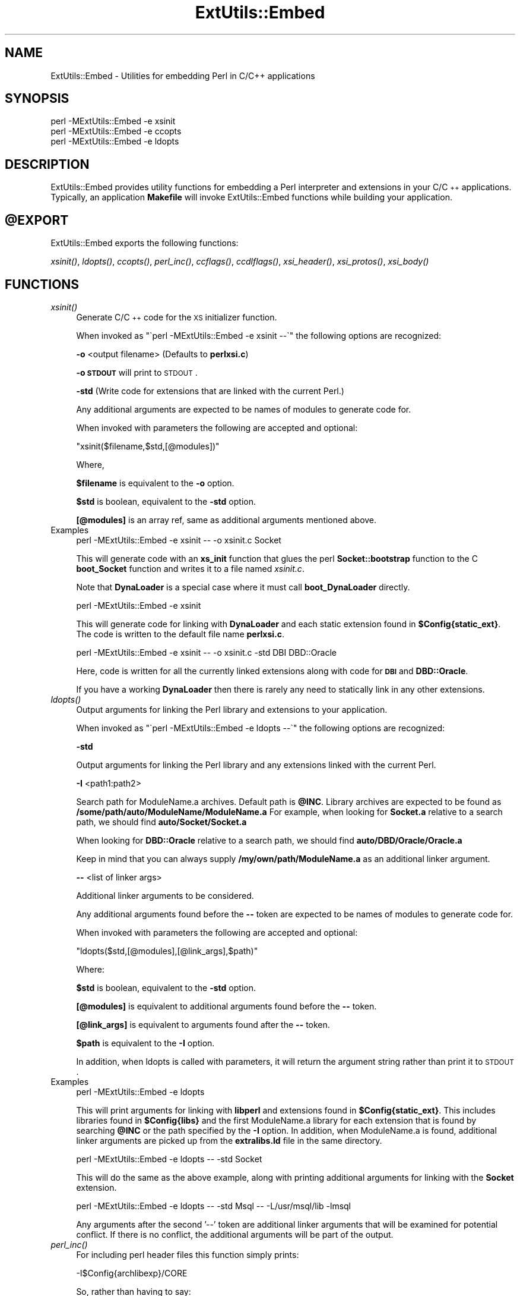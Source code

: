 .\" Automatically generated by Pod::Man 2.25 (Pod::Simple 3.20)
.\"
.\" Standard preamble:
.\" ========================================================================
.de Sp \" Vertical space (when we can't use .PP)
.if t .sp .5v
.if n .sp
..
.de Vb \" Begin verbatim text
.ft CW
.nf
.ne \\$1
..
.de Ve \" End verbatim text
.ft R
.fi
..
.\" Set up some character translations and predefined strings.  \*(-- will
.\" give an unbreakable dash, \*(PI will give pi, \*(L" will give a left
.\" double quote, and \*(R" will give a right double quote.  \*(C+ will
.\" give a nicer C++.  Capital omega is used to do unbreakable dashes and
.\" therefore won't be available.  \*(C` and \*(C' expand to `' in nroff,
.\" nothing in troff, for use with C<>.
.tr \(*W-
.ds C+ C\v'-.1v'\h'-1p'\s-2+\h'-1p'+\s0\v'.1v'\h'-1p'
.ie n \{\
.    ds -- \(*W-
.    ds PI pi
.    if (\n(.H=4u)&(1m=24u) .ds -- \(*W\h'-12u'\(*W\h'-12u'-\" diablo 10 pitch
.    if (\n(.H=4u)&(1m=20u) .ds -- \(*W\h'-12u'\(*W\h'-8u'-\"  diablo 12 pitch
.    ds L" ""
.    ds R" ""
.    ds C` ""
.    ds C' ""
'br\}
.el\{\
.    ds -- \|\(em\|
.    ds PI \(*p
.    ds L" ``
.    ds R" ''
'br\}
.\"
.\" Escape single quotes in literal strings from groff's Unicode transform.
.ie \n(.g .ds Aq \(aq
.el       .ds Aq '
.\"
.\" If the F register is turned on, we'll generate index entries on stderr for
.\" titles (.TH), headers (.SH), subsections (.SS), items (.Ip), and index
.\" entries marked with X<> in POD.  Of course, you'll have to process the
.\" output yourself in some meaningful fashion.
.ie \nF \{\
.    de IX
.    tm Index:\\$1\t\\n%\t"\\$2"
..
.    nr % 0
.    rr F
.\}
.el \{\
.    de IX
..
.\}
.\"
.\" Accent mark definitions (@(#)ms.acc 1.5 88/02/08 SMI; from UCB 4.2).
.\" Fear.  Run.  Save yourself.  No user-serviceable parts.
.    \" fudge factors for nroff and troff
.if n \{\
.    ds #H 0
.    ds #V .8m
.    ds #F .3m
.    ds #[ \f1
.    ds #] \fP
.\}
.if t \{\
.    ds #H ((1u-(\\\\n(.fu%2u))*.13m)
.    ds #V .6m
.    ds #F 0
.    ds #[ \&
.    ds #] \&
.\}
.    \" simple accents for nroff and troff
.if n \{\
.    ds ' \&
.    ds ` \&
.    ds ^ \&
.    ds , \&
.    ds ~ ~
.    ds /
.\}
.if t \{\
.    ds ' \\k:\h'-(\\n(.wu*8/10-\*(#H)'\'\h"|\\n:u"
.    ds ` \\k:\h'-(\\n(.wu*8/10-\*(#H)'\`\h'|\\n:u'
.    ds ^ \\k:\h'-(\\n(.wu*10/11-\*(#H)'^\h'|\\n:u'
.    ds , \\k:\h'-(\\n(.wu*8/10)',\h'|\\n:u'
.    ds ~ \\k:\h'-(\\n(.wu-\*(#H-.1m)'~\h'|\\n:u'
.    ds / \\k:\h'-(\\n(.wu*8/10-\*(#H)'\z\(sl\h'|\\n:u'
.\}
.    \" troff and (daisy-wheel) nroff accents
.ds : \\k:\h'-(\\n(.wu*8/10-\*(#H+.1m+\*(#F)'\v'-\*(#V'\z.\h'.2m+\*(#F'.\h'|\\n:u'\v'\*(#V'
.ds 8 \h'\*(#H'\(*b\h'-\*(#H'
.ds o \\k:\h'-(\\n(.wu+\w'\(de'u-\*(#H)/2u'\v'-.3n'\*(#[\z\(de\v'.3n'\h'|\\n:u'\*(#]
.ds d- \h'\*(#H'\(pd\h'-\w'~'u'\v'-.25m'\f2\(hy\fP\v'.25m'\h'-\*(#H'
.ds D- D\\k:\h'-\w'D'u'\v'-.11m'\z\(hy\v'.11m'\h'|\\n:u'
.ds th \*(#[\v'.3m'\s+1I\s-1\v'-.3m'\h'-(\w'I'u*2/3)'\s-1o\s+1\*(#]
.ds Th \*(#[\s+2I\s-2\h'-\w'I'u*3/5'\v'-.3m'o\v'.3m'\*(#]
.ds ae a\h'-(\w'a'u*4/10)'e
.ds Ae A\h'-(\w'A'u*4/10)'E
.    \" corrections for vroff
.if v .ds ~ \\k:\h'-(\\n(.wu*9/10-\*(#H)'\s-2\u~\d\s+2\h'|\\n:u'
.if v .ds ^ \\k:\h'-(\\n(.wu*10/11-\*(#H)'\v'-.4m'^\v'.4m'\h'|\\n:u'
.    \" for low resolution devices (crt and lpr)
.if \n(.H>23 .if \n(.V>19 \
\{\
.    ds : e
.    ds 8 ss
.    ds o a
.    ds d- d\h'-1'\(ga
.    ds D- D\h'-1'\(hy
.    ds th \o'bp'
.    ds Th \o'LP'
.    ds ae ae
.    ds Ae AE
.\}
.rm #[ #] #H #V #F C
.\" ========================================================================
.\"
.IX Title "ExtUtils::Embed 3pm"
.TH ExtUtils::Embed 3pm "2012-02-14" "perl v5.16.1" "Perl Programmers Reference Guide"
.\" For nroff, turn off justification.  Always turn off hyphenation; it makes
.\" way too many mistakes in technical documents.
.if n .ad l
.nh
.SH "NAME"
ExtUtils::Embed \- Utilities for embedding Perl in C/C++ applications
.SH "SYNOPSIS"
.IX Header "SYNOPSIS"
.Vb 3
\& perl \-MExtUtils::Embed \-e xsinit 
\& perl \-MExtUtils::Embed \-e ccopts 
\& perl \-MExtUtils::Embed \-e ldopts
.Ve
.SH "DESCRIPTION"
.IX Header "DESCRIPTION"
ExtUtils::Embed provides utility functions for embedding a Perl interpreter
and extensions in your C/\*(C+ applications.  
Typically, an application \fBMakefile\fR will invoke ExtUtils::Embed
functions while building your application.
.ie n .SH "@EXPORT"
.el .SH "\f(CW@EXPORT\fP"
.IX Header "@EXPORT"
ExtUtils::Embed exports the following functions:
.PP
\&\fIxsinit()\fR, \fIldopts()\fR, \fIccopts()\fR, \fIperl_inc()\fR, \fIccflags()\fR, 
\&\fIccdlflags()\fR, \fIxsi_header()\fR, \fIxsi_protos()\fR, \fIxsi_body()\fR
.SH "FUNCTIONS"
.IX Header "FUNCTIONS"
.IP "\fIxsinit()\fR" 4
.IX Item "xsinit()"
Generate C/\*(C+ code for the \s-1XS\s0 initializer function.
.Sp
When invoked as \f(CW\*(C`\`perl \-MExtUtils::Embed \-e xsinit \-\-\`\*(C'\fR
the following options are recognized:
.Sp
\&\fB\-o\fR <output filename> (Defaults to \fBperlxsi.c\fR)
.Sp
\&\fB\-o \s-1STDOUT\s0\fR will print to \s-1STDOUT\s0.
.Sp
\&\fB\-std\fR (Write code for extensions that are linked with the current Perl.)
.Sp
Any additional arguments are expected to be names of modules
to generate code for.
.Sp
When invoked with parameters the following are accepted and optional:
.Sp
\&\f(CW\*(C`xsinit($filename,$std,[@modules])\*(C'\fR
.Sp
Where,
.Sp
\&\fB\f(CB$filename\fB\fR is equivalent to the \fB\-o\fR option.
.Sp
\&\fB\f(CB$std\fB\fR is boolean, equivalent to the \fB\-std\fR option.
.Sp
\&\fB[@modules]\fR is an array ref, same as additional arguments mentioned above.
.IP "Examples" 4
.IX Item "Examples"
.Vb 1
\& perl \-MExtUtils::Embed \-e xsinit \-\- \-o xsinit.c Socket
.Ve
.Sp
This will generate code with an \fBxs_init\fR function that glues the perl \fBSocket::bootstrap\fR function 
to the C \fBboot_Socket\fR function and writes it to a file named \fIxsinit.c\fR.
.Sp
Note that \fBDynaLoader\fR is a special case where it must call \fBboot_DynaLoader\fR directly.
.Sp
.Vb 1
\& perl \-MExtUtils::Embed \-e xsinit
.Ve
.Sp
This will generate code for linking with \fBDynaLoader\fR and 
each static extension found in \fB\f(CB$Config\fB{static_ext}\fR.
The code is written to the default file name \fBperlxsi.c\fR.
.Sp
.Vb 1
\& perl \-MExtUtils::Embed \-e xsinit \-\- \-o xsinit.c \-std DBI DBD::Oracle
.Ve
.Sp
Here, code is written for all the currently linked extensions along with code
for \fB\s-1DBI\s0\fR and \fBDBD::Oracle\fR.
.Sp
If you have a working \fBDynaLoader\fR then there is rarely any need to statically link in any 
other extensions.
.IP "\fIldopts()\fR" 4
.IX Item "ldopts()"
Output arguments for linking the Perl library and extensions to your
application.
.Sp
When invoked as \f(CW\*(C`\`perl \-MExtUtils::Embed \-e ldopts \-\-\`\*(C'\fR
the following options are recognized:
.Sp
\&\fB\-std\fR
.Sp
Output arguments for linking the Perl library and any extensions linked
with the current Perl.
.Sp
\&\fB\-I\fR <path1:path2>
.Sp
Search path for ModuleName.a archives.  
Default path is \fB\f(CB@INC\fB\fR.
Library archives are expected to be found as 
\&\fB/some/path/auto/ModuleName/ModuleName.a\fR
For example, when looking for \fBSocket.a\fR relative to a search path, 
we should find \fBauto/Socket/Socket.a\fR
.Sp
When looking for \fBDBD::Oracle\fR relative to a search path,
we should find \fBauto/DBD/Oracle/Oracle.a\fR
.Sp
Keep in mind that you can always supply \fB/my/own/path/ModuleName.a\fR
as an additional linker argument.
.Sp
\&\fB\-\-\fR  <list of linker args>
.Sp
Additional linker arguments to be considered.
.Sp
Any additional arguments found before the \fB\-\-\fR token 
are expected to be names of modules to generate code for.
.Sp
When invoked with parameters the following are accepted and optional:
.Sp
\&\f(CW\*(C`ldopts($std,[@modules],[@link_args],$path)\*(C'\fR
.Sp
Where:
.Sp
\&\fB\f(CB$std\fB\fR is boolean, equivalent to the \fB\-std\fR option.
.Sp
\&\fB[@modules]\fR is equivalent to additional arguments found before the \fB\-\-\fR token.
.Sp
\&\fB[@link_args]\fR is equivalent to arguments found after the \fB\-\-\fR token.
.Sp
\&\fB\f(CB$path\fB\fR is equivalent to the \fB\-I\fR option.
.Sp
In addition, when ldopts is called with parameters, it will return the argument string
rather than print it to \s-1STDOUT\s0.
.IP "Examples" 4
.IX Item "Examples"
.Vb 1
\& perl \-MExtUtils::Embed \-e ldopts
.Ve
.Sp
This will print arguments for linking with \fBlibperl\fR and
extensions found in \fB\f(CB$Config\fB{static_ext}\fR.  This includes libraries
found in \fB\f(CB$Config\fB{libs}\fR and the first ModuleName.a library
for each extension that is found by searching \fB\f(CB@INC\fB\fR or the path 
specified by the \fB\-I\fR option.  
In addition, when ModuleName.a is found, additional linker arguments
are picked up from the \fBextralibs.ld\fR file in the same directory.
.Sp
.Vb 1
\& perl \-MExtUtils::Embed \-e ldopts \-\- \-std Socket
.Ve
.Sp
This will do the same as the above example, along with printing additional arguments for linking with the \fBSocket\fR extension.
.Sp
.Vb 1
\& perl \-MExtUtils::Embed \-e ldopts \-\- \-std Msql \-\- \-L/usr/msql/lib \-lmsql
.Ve
.Sp
Any arguments after the second '\-\-' token are additional linker
arguments that will be examined for potential conflict.  If there is no
conflict, the additional arguments will be part of the output.
.IP "\fIperl_inc()\fR" 4
.IX Item "perl_inc()"
For including perl header files this function simply prints:
.Sp
.Vb 1
\& \-I$Config{archlibexp}/CORE
.Ve
.Sp
So, rather than having to say:
.Sp
.Vb 1
\& perl \-MConfig \-e \*(Aqprint "\-I$Config{archlibexp}/CORE"\*(Aq
.Ve
.Sp
Just say:
.Sp
.Vb 1
\& perl \-MExtUtils::Embed \-e perl_inc
.Ve
.IP "\fIccflags()\fR, \fIccdlflags()\fR" 4
.IX Item "ccflags(), ccdlflags()"
These functions simply print \f(CW$Config\fR{ccflags} and \f(CW$Config\fR{ccdlflags}
.IP "\fIccopts()\fR" 4
.IX Item "ccopts()"
This function combines \fIperl_inc()\fR, \fIccflags()\fR and \fIccdlflags()\fR into one.
.IP "\fIxsi_header()\fR" 4
.IX Item "xsi_header()"
This function simply returns a string defining the same \fB\s-1EXTERN_C\s0\fR macro as
\&\fBperlmain.c\fR along with #including \fBperl.h\fR and \fB\s-1EXTERN\s0.h\fR.
.IP "xsi_protos(@modules)" 4
.IX Item "xsi_protos(@modules)"
This function returns a string of \fBboot_$ModuleName\fR prototypes for each \f(CW@modules\fR.
.IP "xsi_body(@modules)" 4
.IX Item "xsi_body(@modules)"
This function returns a string of calls to \fB\f(BInewXS()\fB\fR that glue the module \fBbootstrap\fR
function to \fBboot_ModuleName\fR for each \f(CW@modules\fR.
.Sp
\&\fB\f(BIxsinit()\fB\fR uses the xsi_* functions to generate most of its code.
.SH "EXAMPLES"
.IX Header "EXAMPLES"
For examples on how to use \fBExtUtils::Embed\fR for building C/\*(C+ applications
with embedded perl, see perlembed.
.SH "SEE ALSO"
.IX Header "SEE ALSO"
perlembed
.SH "AUTHOR"
.IX Header "AUTHOR"
Doug MacEachern <\fIdougm@osf.org\fR>
.PP
Based on ideas from Tim Bunce <\fITim.Bunce@ig.co.uk\fR> and
\&\fBminimod.pl\fR by Andreas Koenig <\fIk@anna.in\-berlin.de\fR> and Tim Bunce.
